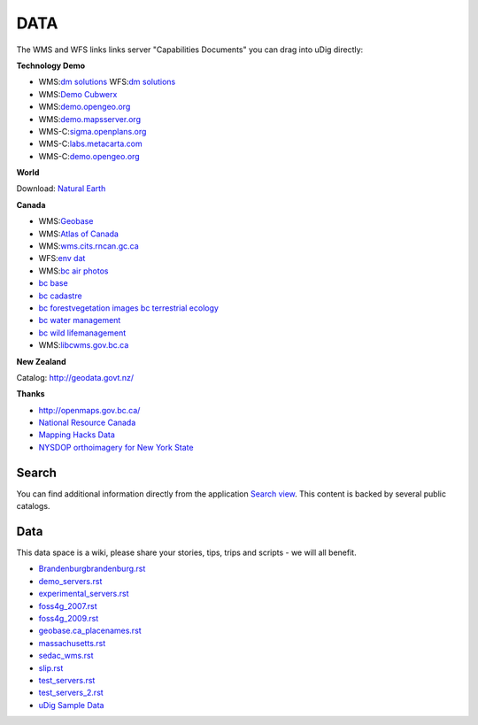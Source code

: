 DATA
#####

The WMS and WFS links links server "Capabilities Documents" you can drag into uDig directly:


**Technology Demo**

* WMS:`dm solutions <http://www2.dmsolutions.ca/cgi-bin/mswms_gmap?Service=WMS&VERSION=1.1.0&REQUEST=GetCapabilities>`_ WFS:`dm solutions <http://www2.dmsolutions.ca/cgi-bin/mswfs_gmap?version=1.0.0&request=getcapabilities&service=wfs>`_
* WMS:`Demo Cubwerx <http://demo.cubewerx.com/demo/cubeserv/cubeserv.cgi?CONFIG=main&SERVICE=WMS&?VERSION=1.1.1&REQUEST=GetCapabilities>`_
* WMS:`demo.opengeo.org <http://demo.opengeo.org/geoserver/ows?service=wms&version=1.1.1&request=GetCapabilities>`_
* WMS:`demo.mapsserver.org <http://demo.mapserver.org/cgi-bin/wms?SERVICE=WMS&VERSION=1.1.1&REQUEST=GetCapabilities>`_
* WMS-C:`sigma.openplans.org <http://sigma.openplans.org:8080/geowebcache/service/wms?request=getcapabilities&tiled=true>`_
* WMS-C:`labs.metacarta.com <http://labs.metacarta.com/wms-c/tilecache.py?SERVICE=WMS&VERSION=1.1.1&REQUEST=GetCapabilities&tiled=true>`_
* WMS-C:`demo.opengeo.org <http://demo.opengeo.org/geoserver/gwc/service/wms?request=getcapabilities&tiled=true>`_

**World**

Download: `Natural Earth <http://www.naturalearthdata.com/>`_

**Canada**

* WMS:`Geobase <http://wms.geobase.ca/wms-bin/cubeserv.cgi?request=getCapabilities>`_
* WMS:`Atlas of Canada <http://atlas.gc.ca/cgi-bin/atlaswms_en?VERSION=1.1.1&Request=GetCapabilities&Service=WMS>`_
* WMS:`wms.cits.rncan.gc.ca <http://wms.cits.rncan.gc.ca/cgi-bin/cubeserv.cgi?VERSION=1.1.0&REQUEST=GetCapabilities>`_
* WFS:`env dat <http://map.ns.ec.gc.ca/MapServer/mapserv.exe?map=/mapserver/services/envdat/config.map&service=WFS&version=1.0.0&request=GetCapabilities>`_
* WMS:`bc air photos <http://openmaps.gov.bc.ca/mapserver/aps?service=wms&request=getcapabilities&version=1.1.1>`_
* `bc base <http://openmaps.gov.bc.ca/mapserver/base2?service=wms&request=getcapabilities&version=1.1.1>`_
* `bc cadastre <http://openmaps.gov.bc.ca/mapserver/cadastre?service=wms&request=getcapabilities&version=1.1.1>`_
* `bc forestvegetation <http://openmaps.gov.bc.ca/mapserver/forestvegetation?service=wms&request=getcapabilities&version=1.1.1>`_ `images <http://openmaps.gov.bc.ca/images/base.xml?service=wms&request=getcapabilities&version=1.1.1>`_ `bc terrestrial ecology <http://openmaps.gov.bc.ca/mapserver/terrestrial_ecology?service=wms&request=getcapabilities&version=1.1.1>`_
* `bc water management <http://openmaps.gov.bc.ca/mapserver/watermanagement?service=wms&request=getcapabilities&version=1.1.1>`_
* `bc wild lifemanagement <http://openmaps.gov.bc.ca/mapserver/wildlifemanagement?service=wms&request=getcapabilities&version=1.1.1>`_
* WMS:`libcwms.gov.bc.ca <http://libcwms.gov.bc.ca/wmsconnector/com.esri.wsit.WMSServlet/ogc_layer_service?REQUEST=GetCapabilities&Service=WMS>`_

**New Zealand**

Catalog: http://geodata.govt.nz/

**Thanks**

* http://openmaps.gov.bc.ca/
* `National Resource Canada <http://atlas.nrcan.gc.ca/site/english/dataservices/>`_
* `Mapping Hacks Data <http://www.mappinghacks.com/data/>`_
* `NYSDOP orthoimagery for New York State <http://www.nysgis.state.ny.us/gateway/mg/webserv/>`_

Search
------

You can find additional information directly from the application `Search
view <http://udig.github.io/docs/user/reference/Search%20view.html>`_. This content is backed by
several public catalogs.

Data
----

This data space is a wiki, please share your stories, tips, trips and scripts - we will all benefit.

* `<Brandenburg brandenburg.rst>`_
* `<demo_servers.rst>`_
* `<experimental_servers.rst>`_
* `<foss4g_2007.rst>`_
* `<foss4g_2009.rst>`_
* `<geobase.ca_placenames.rst>`_
* `<massachusetts.rst>`_
* `<sedac_wms.rst>`_
* `<slip.rst>`_
* `<test_servers.rst>`_
* `<test_servers_2.rst>`_
* `uDig Sample Data <udig_sample_data.rst>`_
